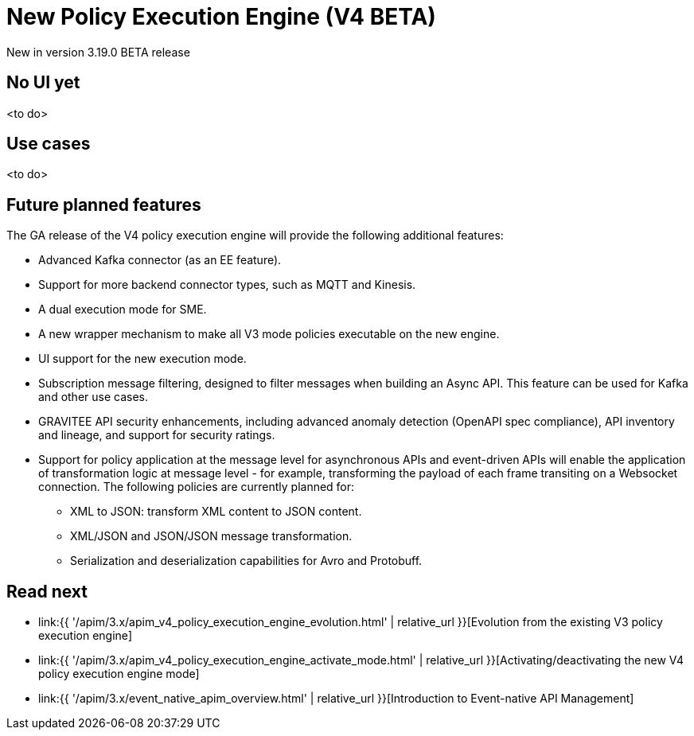 [[event-native-apim-new-policy-execution-engine-overview]]
= New Policy Execution Engine (V4 BETA)
:page-sidebar: apim_3_x_sidebar
:page-permalink: apim/3.x/event_native_apim_new_policy_execution_engine_overview.html
:page-folder: apim/event-native-apim
:page-layout: apim3x

[label label-version]#New in version 3.19.0#
[label label-version]#BETA release#

// Content copied to event-native-apim-introduction.adoc
// leaving this page here for now to allow for tracking in git


== No UI yet

<to do>

== Use cases

<to do>

== Future planned features

The GA release of the V4 policy execution engine will provide the following additional features:

* Advanced Kafka connector (as an EE feature).
* Support for more backend connector types, such as MQTT and Kinesis.
* A dual execution mode for SME.
* A new wrapper mechanism to make all V3 mode policies executable on the new engine.
* UI support for the new execution mode.
* Subscription message filtering, designed to filter messages when building an Async API. This feature can be used for Kafka and other use cases.
* GRAVITEE API security enhancements, including advanced anomaly detection (OpenAPI spec compliance), API inventory and lineage, and support for security ratings.
* Support for policy application at the message level for asynchronous APIs and event-driven APIs will enable the application of transformation logic at message level - for example, transforming the payload of each frame transiting on a Websocket connection. The following policies are currently planned for:
** XML to JSON: transform XML content to JSON content.
** XML/JSON and JSON/JSON message transformation.
** Serialization and deserialization capabilities for Avro and Protobuff.

== Read next

* link:{{ '/apim/3.x/apim_v4_policy_execution_engine_evolution.html' | relative_url }}[Evolution from the existing V3 policy execution engine]
* link:{{ '/apim/3.x/apim_v4_policy_execution_engine_activate_mode.html' | relative_url }}[Activating/deactivating the new V4 policy execution engine mode]
* link:{{ '/apim/3.x/event_native_apim_overview.html' | relative_url }}[Introduction to Event-native API Management]
